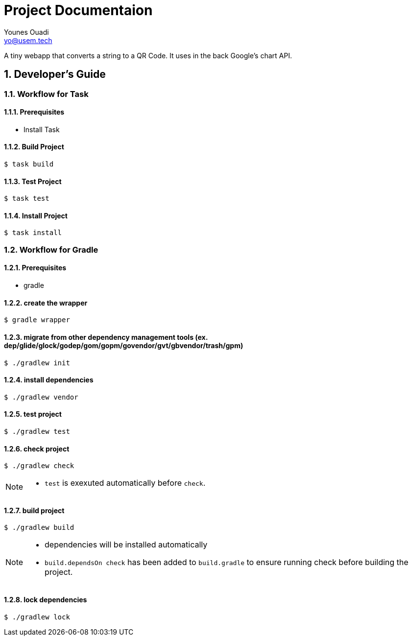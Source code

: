 = Project Documentaion
Younes Ouadi <yo@usem.tech>
:icons: font
:sectnums:

A tiny webapp that converts a string to a QR Code. It uses in the back Google's chart API.

== Developer's Guide

=== Workflow for Task

==== Prerequisites

* Install Task

==== Build Project

 $ task build

==== Test Project

 $ task test

==== Install Project

 $ task install

=== Workflow for Gradle

==== Prerequisites

* gradle

==== create the wrapper

 $ gradle wrapper

==== migrate from other dependency management tools (ex. dep/glide/glock/godep/gom/gopm/govendor/gvt/gbvendor/trash/gpm)

 $ ./gradlew init

==== install dependencies

 $ ./gradlew vendor

==== test project

 $ ./gradlew test

==== check project

 $ ./gradlew check

[NOTE]
====
* `test` is exexuted automatically before `check`.
====

==== build project

 $ ./gradlew build

[NOTE]
====
* dependencies will be installed automatically
* `build.dependsOn check` has been added to `build.gradle` to ensure running check before building the project.
====

==== lock dependencies

 $ ./gradlew lock

